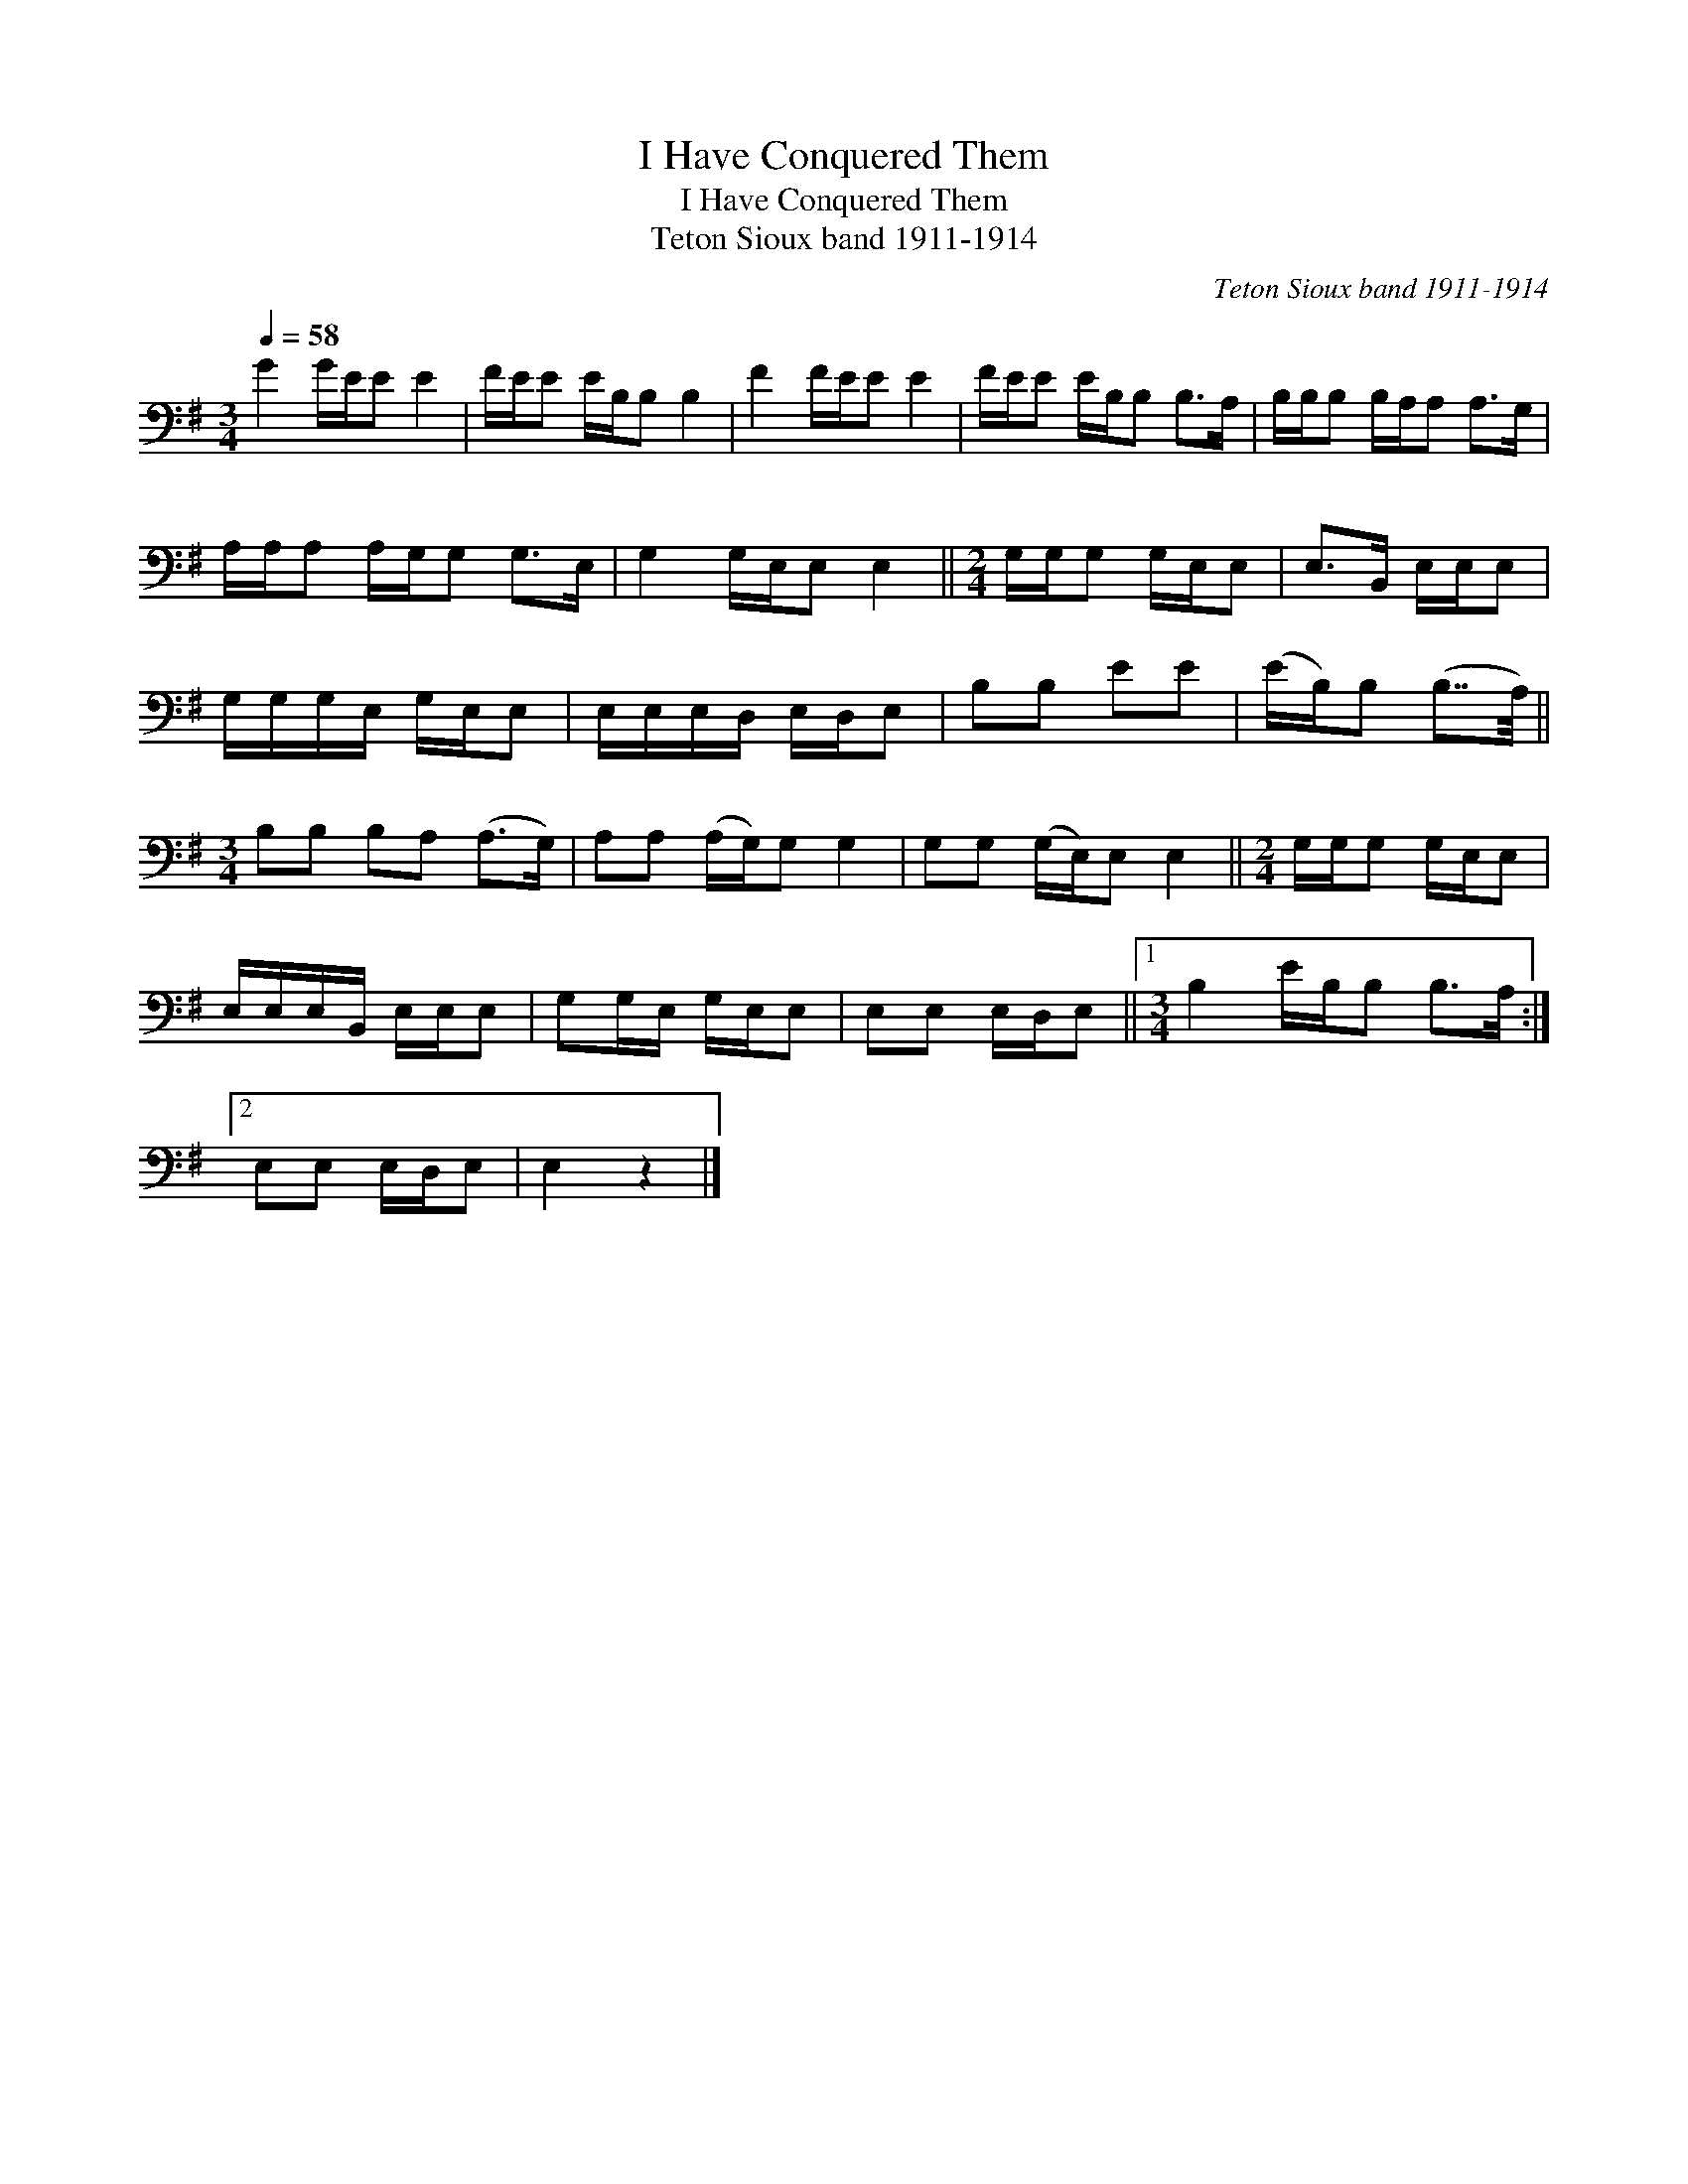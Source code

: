 X:1
T:I Have Conquered Them
T:I Have Conquered Them
T:Teton Sioux band 1911-1914
C:Teton Sioux band 1911-1914
L:1/8
Q:1/4=58
M:3/4
K:G
V:1 bass 
V:1
 G2 G/E/E E2 | F/E/E E/B,/B, B,2 | F2 F/E/E E2 | F/E/E E/B,/B, B,>A, | B,/B,/B, B,/A,/A, A,>G, | %5
 A,/A,/A, A,/G,/G, G,>E, | G,2 G,/E,/E, E,2 ||[M:2/4] G,/G,/G, G,/E,/E, | E,>B,, E,/E,/E, | %9
 G,/G,/G,/E,/ G,/E,/E, | E,/E,/E,/D,/ E,/D,/E, | B,B, EE | (E/B,/)B, (B,7/4A,/4) || %13
[M:3/4] B,B, B,A, (A,>G,) | A,A, (A,/G,/)G, G,2 | G,G, (G,/E,/)E, E,2 ||[M:2/4] G,/G,/G, G,/E,/E, | %17
 E,/E,/E,/B,,/ E,/E,/E, | G,G,/E,/ G,/E,/E, | E,E, E,/D,/E, ||1[M:3/4] B,2 E/B,/B, B,>A, :|2 %21
 E,E, E,/D,/E, | E,2 z2 |] %23

